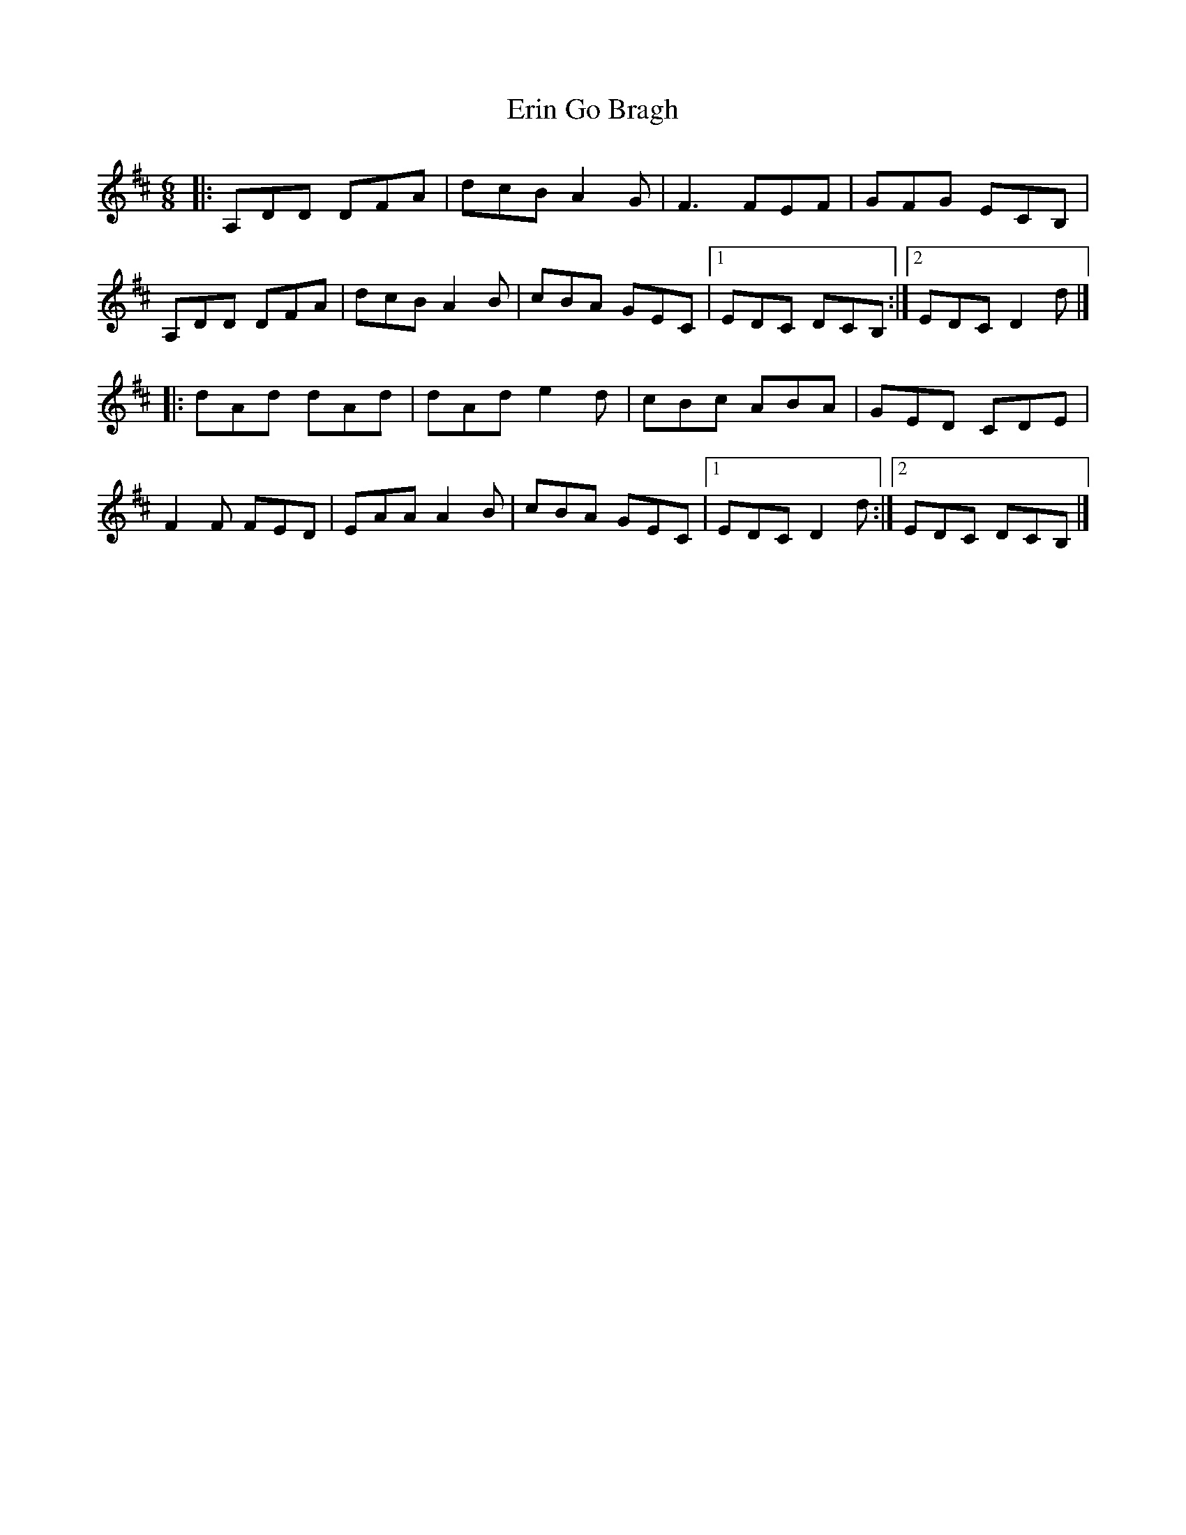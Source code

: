 X: 1
T: Erin Go Bragh
Z: jakep
S: https://thesession.org/tunes/8775#setting8775
R: jig
M: 6/8
L: 1/8
K: Dmaj
|: A,DD DFA | dcB A2G | F3 FEF | GFG ECB, |
A,DD DFA | dcB A2B | cBA GEC |1 EDC DCB, :|2 EDC D2d |]
|: dAd dAd | dAd e2d | cBc ABA | GED CDE |
F2F FED | EAA A2B | cBA GEC |1 EDC D2d :|2 EDC DCB, |]
